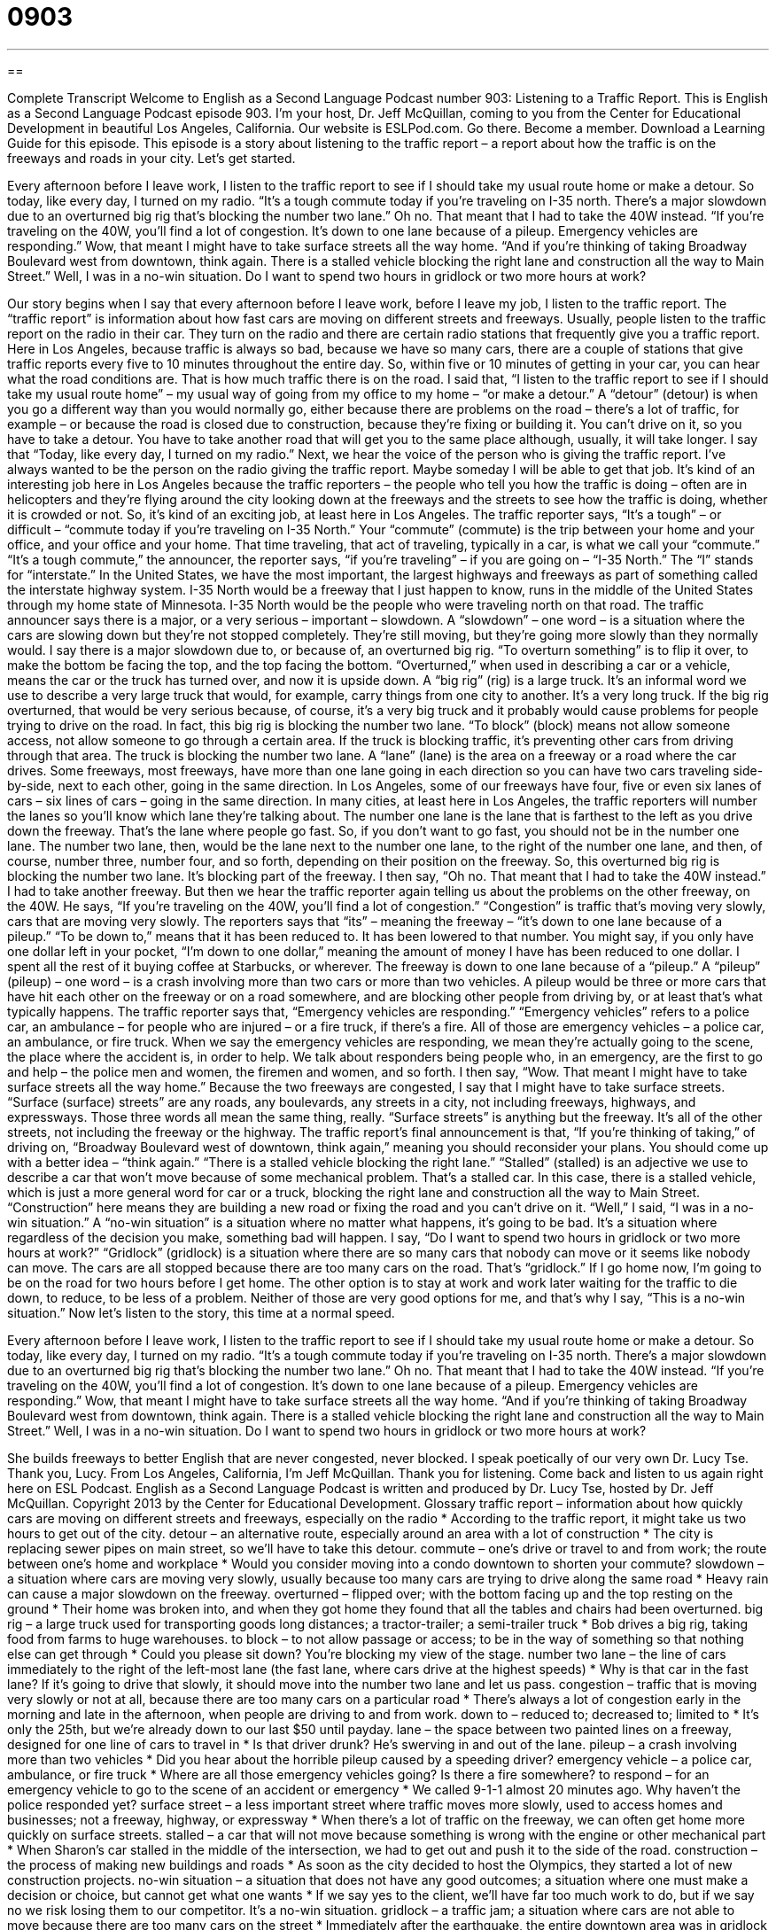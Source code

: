 = 0903
:toc: left
:toclevels: 3
:sectnums:
:stylesheet: ../../../myAdocCss.css

'''

== 

Complete Transcript
Welcome to English as a Second Language Podcast number 903: Listening to a Traffic Report.
This is English as a Second Language Podcast episode 903. I'm your host, Dr. Jeff McQuillan, coming to you from the Center for Educational Development in beautiful Los Angeles, California.
Our website is ESLPod.com. Go there. Become a member. Download a Learning Guide for this episode.
This episode is a story about listening to the traffic report – a report about how the traffic is on the freeways and roads in your city. Let's get started.
[start of story]
Every afternoon before I leave work, I listen to the traffic report to see if I should take my usual route home or make a detour. So today, like every day, I turned on my radio.
“It’s a tough commute today if you’re traveling on I-35 north. There’s a major slowdown due to an overturned big rig that’s blocking the number two lane.”
Oh no. That meant that I had to take the 40W instead.
“If you’re traveling on the 40W, you’ll find a lot of congestion. It’s down to one lane because of a pileup. Emergency vehicles are responding.”
Wow, that meant I might have to take surface streets all the way home.
“And if you’re thinking of taking Broadway Boulevard west from downtown, think again. There is a stalled vehicle blocking the right lane and construction all the way to Main Street.”
Well, I was in a no-win situation. Do I want to spend two hours in gridlock or two more hours at work?
[end of story]
Our story begins when I say that every afternoon before I leave work, before I leave my job, I listen to the traffic report. The “traffic report” is information about how fast cars are moving on different streets and freeways. Usually, people listen to the traffic report on the radio in their car. They turn on the radio and there are certain radio stations that frequently give you a traffic report. Here in Los Angeles, because traffic is always so bad, because we have so many cars, there are a couple of stations that give traffic reports every five to 10 minutes throughout the entire day. So, within five or 10 minutes of getting in your car, you can hear what the road conditions are. That is how much traffic there is on the road.
I said that, “I listen to the traffic report to see if I should take my usual route home” – my usual way of going from my office to my home – “or make a detour.” A “detour” (detour) is when you go a different way than you would normally go, either because there are problems on the road – there's a lot of traffic, for example – or because the road is closed due to construction, because they're fixing or building it. You can't drive on it, so you have to take a detour. You have to take another road that will get you to the same place although, usually, it will take longer. I say that “Today, like every day, I turned on my radio.”
Next, we hear the voice of the person who is giving the traffic report. I've always wanted to be the person on the radio giving the traffic report. Maybe someday I will be able to get that job. It's kind of an interesting job here in Los Angeles because the traffic reporters – the people who tell you how the traffic is doing – often are in helicopters and they’re flying around the city looking down at the freeways and the streets to see how the traffic is doing, whether it is crowded or not. So, it's kind of an exciting job, at least here in Los Angeles.
The traffic reporter says, “It's a tough” – or difficult – “commute today if you're traveling on I-35 North.” Your “commute” (commute) is the trip between your home and your office, and your office and your home. That time traveling, that act of traveling, typically in a car, is what we call your “commute.” “It's a tough commute,” the announcer, the reporter says, “if you're traveling” – if you are going on – “I-35 North.” The “I” stands for “interstate.” In the United States, we have the most important, the largest highways and freeways as part of something called the interstate highway system. I-35 North would be a freeway that I just happen to know, runs in the middle of the United States through my home state of Minnesota. I-35 North would be the people who were traveling north on that road.
The traffic announcer says there is a major, or a very serious – important – slowdown. A “slowdown” – one word – is a situation where the cars are slowing down but they're not stopped completely. They're still moving, but they're going more slowly than they normally would. I say there is a major slowdown due to, or because of, an overturned big rig. “To overturn something” is to flip it over, to make the bottom be facing the top, and the top facing the bottom. “Overturned,” when used in describing a car or a vehicle, means the car or the truck has turned over, and now it is upside down. A “big rig” (rig) is a large truck. It's an informal word we use to describe a very large truck that would, for example, carry things from one city to another. It’s a very long truck. If the big rig overturned, that would be very serious because, of course, it's a very big truck and it probably would cause problems for people trying to drive on the road. In fact, this big rig is blocking the number two lane.
“To block” (block) means not allow someone access, not allow someone to go through a certain area. If the truck is blocking traffic, it's preventing other cars from driving through that area. The truck is blocking the number two lane. A “lane” (lane) is the area on a freeway or a road where the car drives. Some freeways, most freeways, have more than one lane going in each direction so you can have two cars traveling side-by-side, next to each other, going in the same direction. In Los Angeles, some of our freeways have four, five or even six lanes of cars – six lines of cars – going in the same direction. In many cities, at least here in Los Angeles, the traffic reporters will number the lanes so you'll know which lane they’re talking about. The number one lane is the lane that is farthest to the left as you drive down the freeway. That's the lane where people go fast. So, if you don't want to go fast, you should not be in the number one lane. The number two lane, then, would be the lane next to the number one lane, to the right of the number one lane, and then, of course, number three, number four, and so forth, depending on their position on the freeway. So, this overturned big rig is blocking the number two lane. It's blocking part of the freeway.
I then say, “Oh no. That meant that I had to take the 40W instead.” I had to take another freeway. But then we hear the traffic reporter again telling us about the problems on the other freeway, on the 40W. He says, “If you're traveling on the 40W, you'll find a lot of congestion.” “Congestion” is traffic that's moving very slowly, cars that are moving very slowly. The reporters says that “its” – meaning the freeway – “it's down to one lane because of a pileup.” “To be down to,” means that it has been reduced to. It has been lowered to that number. You might say, if you only have one dollar left in your pocket, “I'm down to one dollar,” meaning the amount of money I have has been reduced to one dollar. I spent all the rest of it buying coffee at Starbucks, or wherever. The freeway is down to one lane because of a “pileup.” A “pileup” (pileup) – one word – is a crash involving more than two cars or more than two vehicles. A pileup would be three or more cars that have hit each other on the freeway or on a road somewhere, and are blocking other people from driving by, or at least that's what typically happens.
The traffic reporter says that, “Emergency vehicles are responding.” “Emergency vehicles” refers to a police car, an ambulance – for people who are injured – or a fire truck, if there's a fire. All of those are emergency vehicles – a police car, an ambulance, or fire truck. When we say the emergency vehicles are responding, we mean they're actually going to the scene, the place where the accident is, in order to help. We talk about responders being people who, in an emergency, are the first to go and help – the police men and women, the firemen and women, and so forth.
I then say, “Wow. That meant I might have to take surface streets all the way home.” Because the two freeways are congested, I say that I might have to take surface streets. “Surface (surface) streets” are any roads, any boulevards, any streets in a city, not including freeways, highways, and expressways. Those three words all mean the same thing, really. “Surface streets” is anything but the freeway. It's all of the other streets, not including the freeway or the highway.
The traffic report’s final announcement is that, “If you're thinking of taking,” of driving on, “Broadway Boulevard west of downtown, think again,” meaning you should reconsider your plans. You should come up with a better idea – “think again.” “There is a stalled vehicle blocking the right lane.” “Stalled” (stalled) is an adjective we use to describe a car that won't move because of some mechanical problem. That's a stalled car. In this case, there is a stalled vehicle, which is just a more general word for car or a truck, blocking the right lane and construction all the way to Main Street. “Construction” here means they are building a new road or fixing the road and you can't drive on it.
“Well,” I said, “I was in a no-win situation.” A “no-win situation” is a situation where no matter what happens, it's going to be bad. It's a situation where regardless of the decision you make, something bad will happen. I say, “Do I want to spend two hours in gridlock or two more hours at work?” “Gridlock” (gridlock) is a situation where there are so many cars that nobody can move or it seems like nobody can move. The cars are all stopped because there are too many cars on the road. That's “gridlock.” If I go home now, I'm going to be on the road for two hours before I get home. The other option is to stay at work and work later waiting for the traffic to die down, to reduce, to be less of a problem. Neither of those are very good options for me, and that's why I say, “This is a no-win situation.”
Now let's listen to the story, this time at a normal speed.
[start of story]
Every afternoon before I leave work, I listen to the traffic report to see if I should take my usual route home or make a detour. So today, like every day, I turned on my radio.
“It’s a tough commute today if you’re traveling on I-35 north. There’s a major slowdown due to an overturned big rig that’s blocking the number two lane.”
Oh no. That meant that I had to take the 40W instead.
“If you’re traveling on the 40W, you’ll find a lot of congestion. It’s down to one lane because of a pileup. Emergency vehicles are responding.”
Wow, that meant I might have to take surface streets all the way home.
“And if you’re thinking of taking Broadway Boulevard west from downtown, think again. There is a stalled vehicle blocking the right lane and construction all the way to Main Street.”
Well, I was in a no-win situation. Do I want to spend two hours in gridlock or two more hours at work?
[end of story]
She builds freeways to better English that are never congested, never blocked. I speak poetically of our very own Dr. Lucy Tse. Thank you, Lucy.
From Los Angeles, California, I'm Jeff McQuillan. Thank you for listening. Come back and listen to us again right here on ESL Podcast.
English as a Second Language Podcast is written and produced by Dr. Lucy Tse, hosted by Dr. Jeff McQuillan. Copyright 2013 by the Center for Educational Development.
Glossary
traffic report – information about how quickly cars are moving on different streets and freeways, especially on the radio
* According to the traffic report, it might take us two hours to get out of the city.
detour – an alternative route, especially around an area with a lot of construction
* The city is replacing sewer pipes on main street, so we’ll have to take this detour.
commute – one’s drive or travel to and from work; the route between one’s home and workplace
* Would you consider moving into a condo downtown to shorten your commute?
slowdown – a situation where cars are moving very slowly, usually because too many cars are trying to drive along the same road
* Heavy rain can cause a major slowdown on the freeway.
overturned – flipped over; with the bottom facing up and the top resting on the ground
* Their home was broken into, and when they got home they found that all the tables and chairs had been overturned.
big rig – a large truck used for transporting goods long distances; a tractor-trailer; a semi-trailer truck
* Bob drives a big rig, taking food from farms to huge warehouses.
to block – to not allow passage or access; to be in the way of something so that nothing else can get through
* Could you please sit down? You’re blocking my view of the stage.
number two lane – the line of cars immediately to the right of the left-most lane (the fast lane, where cars drive at the highest speeds)
* Why is that car in the fast lane? If it’s going to drive that slowly, it should move into the number two lane and let us pass.
congestion – traffic that is moving very slowly or not at all, because there are too many cars on a particular road
* There’s always a lot of congestion early in the morning and late in the afternoon, when people are driving to and from work.
down to – reduced to; decreased to; limited to
* It’s only the 25th, but we’re already down to our last $50 until payday.
lane – the space between two painted lines on a freeway, designed for one line of cars to travel in
* Is that driver drunk? He’s swerving in and out of the lane.
pileup – a crash involving more than two vehicles
* Did you hear about the horrible pileup caused by a speeding driver?
emergency vehicle – a police car, ambulance, or fire truck
* Where are all those emergency vehicles going? Is there a fire somewhere?
to respond – for an emergency vehicle to go to the scene of an accident or emergency
* We called 9-1-1 almost 20 minutes ago. Why haven’t the police responded yet?
surface street – a less important street where traffic moves more slowly, used to access homes and businesses; not a freeway, highway, or expressway
* When there’s a lot of traffic on the freeway, we can often get home more quickly on surface streets.
stalled – a car that will not move because something is wrong with the engine or other mechanical part
* When Sharon’s car stalled in the middle of the intersection, we had to get out and push it to the side of the road.
construction – the process of making new buildings and roads
* As soon as the city decided to host the Olympics, they started a lot of new construction projects.
no-win situation – a situation that does not have any good outcomes; a situation where one must make a decision or choice, but cannot get what one wants
* If we say yes to the client, we’ll have far too much work to do, but if we say no we risk losing them to our competitor. It’s a no-win situation.
gridlock – a traffic jam; a situation where cars are not able to move because there are too many cars on the street
* Immediately after the earthquake, the entire downtown area was in gridlock as people tried to leave the city.
Comprehension Questions
1. Why is there a slowdown on I-35 north?
a) Because there was an accident.
b) Because the road has been closed for repair.
c) Because there is heavy traffic.
2. He can spend two hours at work or two hours…
a) …looking for an alternative route.
b) …traveling in very slow traffic.
c) …complaining about the traffic report.
Answers at bottom.
What Else Does It Mean?
slowdown
The word “slowdown,” in this podcast, means a situation where cars are moving very slowly, usually because too many cars are trying to drive along the same road: “Bad weather caused a major slowdown on all the major freeways.” The word “slowdown” also means a reduction in some activity: “Will an economic slowdown really affect cell phone manufacturers?” A “slowpoke” is someone who does something too slowly, especially someone who is moving too slowly: “Come on, slowpoke, we have to be there in 10 minutes!” Finally, someone who is “slow-witted” is stupid or at least unable to understand things quickly: “Kenji is so slow-witted that we had to explain the new process to him at least five times before he understood it.”
stalled
In this podcast, the word “stalled” describes a car that will not move because something is wrong with the engine or other mechanical part: “If you see a stalled car on the side of the road, do you stop to offer assistance?” The verb “to stall” means to procrastinate or delay so that one does not have to do something right away: “Stop stalling and finish up the report so we don’t have to worry about it anymore.” The verb “to stall” also means to make something or someone wait until someone is ready: “The presenter is stuck in traffic. Can you stall the client until she gets here?” Finally, as a noun, a “stall” is a small, enclosed area inside a building: “Olivia’s horse is in the third stall in the red barn.” Or, “How many stalls are in the women’s bathroom?”
Culture Note
Traffic Information
Traffic reporters need to have “up-to-the-minute” (updated; current; timely) information about the traffic, and they have developed several “methods” (ways of doing something) to get that information.
Many TV stations and radio stations use helicopters to observe traffic from the air. This lets reporters quickly identify where traffic is stalled and which “alternative” (other) routes are available. Reporters can also “eavesdrop” (listen to something without participating) on police radio. This lets them hear about accidents and road closures as they are “occurring” (happening), in “real time” (when something happens, not later).
There are also many electronic methods that don’t rely on individuals. For example, some traffic “sensors” (electronic devices that measure something and send signals about it) are placed in the “pavement” (the hard surface of a road), and they can measure the number of cars that pass over a certain point in a certain amount of time. The sensor “reads” (information coming from the sensors) can be used to calculate the average speed and the “density” (the number of cars in a given area) of the cars on that road.
“Heavily used streets” (streets that have a lot of traffic) and busy “intersections” (places where roads cross each other) are often “monitored” (observed; watched) by traffic cameras, so reporters can view the “video footage” (recorded images) to “assess” (measure and evaluate) the current traffic conditions.
Finally, some reporters ask individuals to help them improve their reporting. Individuals are “encouraged” (asked to do something) to “call in” (call a radio station with information) when they see an accident or another source of traffic congestion. Some news programs even have “smart phone apps” (application designed for phones that can access the Internet) that people can use to report traffic “hang-ups” (problems that cause traffic to slow down).
Comprehension Answers
1 - a
2 - b